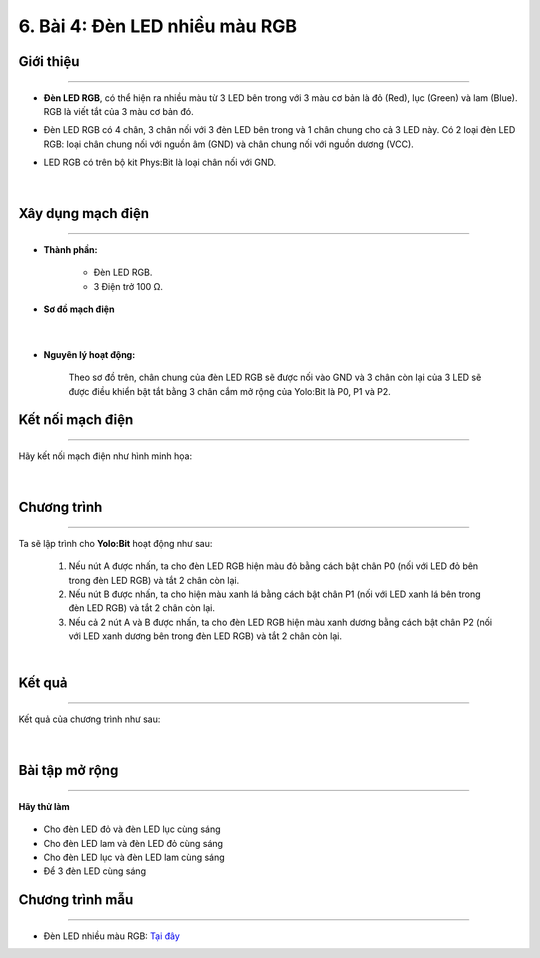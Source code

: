 6. Bài 4: Đèn LED nhiều màu RGB
=====================================

Giới thiệu
----------
----------------

- **Đèn LED RGB**, có thể hiện ra nhiều màu từ 3 LED bên trong với 3 màu cơ bản là đỏ (Red), lục (Green) và lam (Blue). RGB là viết tắt của 3 màu cơ bản đó.

- Đèn LED RGB có 4 chân, 3 chân nối với 3 đèn LED bên trong và 1 chân chung cho cả 3 LED này. Có 2 loại đèn LED RGB: loại chân chung nối với nguồn âm (GND) và chân chung nối với nguồn dương (VCC). 

- LED RGB có trên bộ kit Phys:Bit là loại chân nối với GND.

    .. image:: images/4.1.png
        :width: 200px
        :align: center 
    |

Xây dụng mạch điện 
------------
-----------

- **Thành phần:**

    - Đèn LED RGB. 
    - 3 Điện trở 100 Ω. 

- **Sơ đồ mạch điện**

    .. image:: images/bai_4.1.png
        :width: 600px
        :align: center 
    |
- **Nguyên lý hoạt động:**

    Theo sơ đồ trên, chân chung của đèn LED RGB sẽ được nối vào GND và 3 chân còn lại của 3 LED sẽ được điều khiển bật tắt bằng 3 chân cắm mở rộng của Yolo:Bit là P0, P1 và P2.

Kết nối mạch điện 
-----------
-------------

Hãy kết nối mạch điện như hình minh họa: 

    .. image:: images/bai_4.2.png
        :width: 600px
        :align: center 
    |

Chương trình
---------
-----------------

Ta sẽ lập trình cho **Yolo:Bit** hoạt động như sau:

    1. Nếu nút A được nhấn, ta cho đèn LED RGB hiện màu đỏ bằng cách bật chân P0 (nối với LED đỏ bên trong đèn LED RGB) và tắt 2 chân còn lại. 

    2. Nếu nút B được nhấn, ta cho hiện màu xanh lá bằng cách bật chân P1 (nối với LED xanh lá bên trong đèn LED RGB) và tắt 2 chân còn lại.

    3. Nếu cả 2 nút A và B được nhấn, ta cho đèn LED RGB hiện màu xanh dương bằng cách bật chân P2 (nối với LED xanh dương bên trong đèn LED RGB) và tắt 2 chân còn lại.

    .. image:: images/bai_4.3.png
        :width: 1000px
        :align: center 
    |

Kết quả
----------
---------------

Kết quả của chương trình như sau: 

    .. image:: images/bai_4.4.png
        :width: 600px
        :align: center 
    |


Bài tập mở rộng 
-----------
---------------

**Hãy thử làm**

    .. image:: images/4.4.png
        :width: 200px
        :align: right  
    
- Cho đèn LED đỏ và đèn LED lục cùng sáng

- Cho đèn LED lam và đèn LED đỏ cùng sáng

- Cho đèn LED lục và đèn LED lam cùng sáng

- Để 3 đèn LED cùng sáng


Chương trình mẫu
--------------
-------------------

- Đèn LED nhiều màu RGB: `Tại đây <https://app.ohstem.vn/#!/share/yolobit/2Bvf46BGe5xCwR304j8G7L3mR8d>`_

.. image:: images/bai_4.5.png
    :width: 200px
    :align: center 
